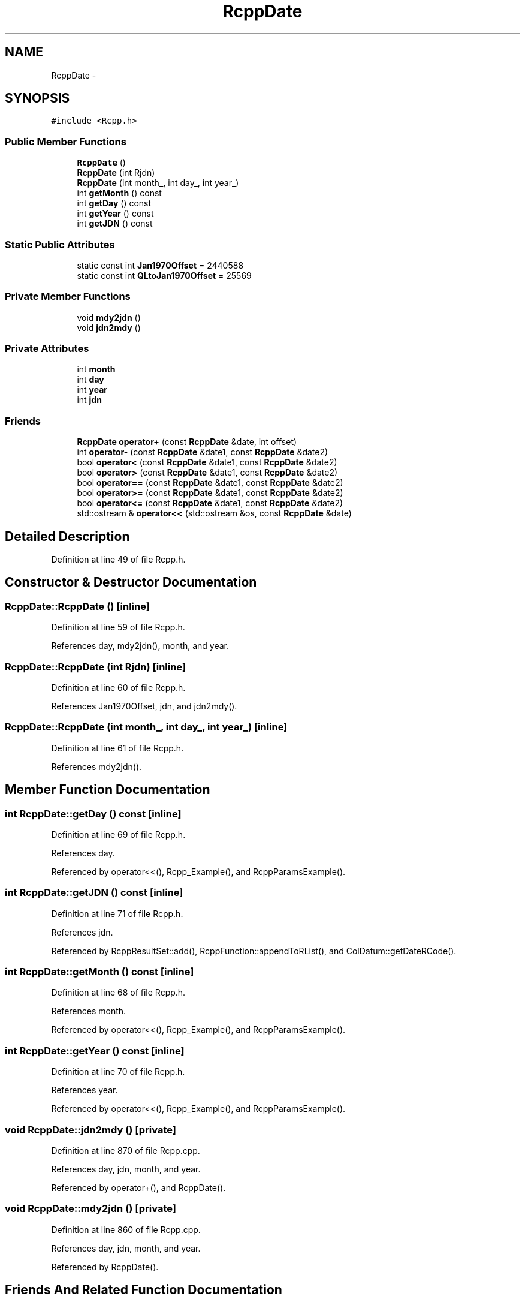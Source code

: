 .TH "RcppDate" 3 "6 Nov 2009" "Rcpp" \" -*- nroff -*-
.ad l
.nh
.SH NAME
RcppDate \- 
.SH SYNOPSIS
.br
.PP
.PP
\fC#include <Rcpp.h>\fP
.SS "Public Member Functions"

.in +1c
.ti -1c
.RI "\fBRcppDate\fP ()"
.br
.ti -1c
.RI "\fBRcppDate\fP (int Rjdn)"
.br
.ti -1c
.RI "\fBRcppDate\fP (int month_, int day_, int year_)"
.br
.ti -1c
.RI "int \fBgetMonth\fP () const "
.br
.ti -1c
.RI "int \fBgetDay\fP () const "
.br
.ti -1c
.RI "int \fBgetYear\fP () const "
.br
.ti -1c
.RI "int \fBgetJDN\fP () const "
.br
.in -1c
.SS "Static Public Attributes"

.in +1c
.ti -1c
.RI "static const int \fBJan1970Offset\fP = 2440588"
.br
.ti -1c
.RI "static const int \fBQLtoJan1970Offset\fP = 25569"
.br
.in -1c
.SS "Private Member Functions"

.in +1c
.ti -1c
.RI "void \fBmdy2jdn\fP ()"
.br
.ti -1c
.RI "void \fBjdn2mdy\fP ()"
.br
.in -1c
.SS "Private Attributes"

.in +1c
.ti -1c
.RI "int \fBmonth\fP"
.br
.ti -1c
.RI "int \fBday\fP"
.br
.ti -1c
.RI "int \fByear\fP"
.br
.ti -1c
.RI "int \fBjdn\fP"
.br
.in -1c
.SS "Friends"

.in +1c
.ti -1c
.RI "\fBRcppDate\fP \fBoperator+\fP (const \fBRcppDate\fP &date, int offset)"
.br
.ti -1c
.RI "int \fBoperator-\fP (const \fBRcppDate\fP &date1, const \fBRcppDate\fP &date2)"
.br
.ti -1c
.RI "bool \fBoperator<\fP (const \fBRcppDate\fP &date1, const \fBRcppDate\fP &date2)"
.br
.ti -1c
.RI "bool \fBoperator>\fP (const \fBRcppDate\fP &date1, const \fBRcppDate\fP &date2)"
.br
.ti -1c
.RI "bool \fBoperator==\fP (const \fBRcppDate\fP &date1, const \fBRcppDate\fP &date2)"
.br
.ti -1c
.RI "bool \fBoperator>=\fP (const \fBRcppDate\fP &date1, const \fBRcppDate\fP &date2)"
.br
.ti -1c
.RI "bool \fBoperator<=\fP (const \fBRcppDate\fP &date1, const \fBRcppDate\fP &date2)"
.br
.ti -1c
.RI "std::ostream & \fBoperator<<\fP (std::ostream &os, const \fBRcppDate\fP &date)"
.br
.in -1c
.SH "Detailed Description"
.PP 
Definition at line 49 of file Rcpp.h.
.SH "Constructor & Destructor Documentation"
.PP 
.SS "RcppDate::RcppDate ()\fC [inline]\fP"
.PP
Definition at line 59 of file Rcpp.h.
.PP
References day, mdy2jdn(), month, and year.
.SS "RcppDate::RcppDate (int Rjdn)\fC [inline]\fP"
.PP
Definition at line 60 of file Rcpp.h.
.PP
References Jan1970Offset, jdn, and jdn2mdy().
.SS "RcppDate::RcppDate (int month_, int day_, int year_)\fC [inline]\fP"
.PP
Definition at line 61 of file Rcpp.h.
.PP
References mdy2jdn().
.SH "Member Function Documentation"
.PP 
.SS "int RcppDate::getDay () const\fC [inline]\fP"
.PP
Definition at line 69 of file Rcpp.h.
.PP
References day.
.PP
Referenced by operator<<(), Rcpp_Example(), and RcppParamsExample().
.SS "int RcppDate::getJDN () const\fC [inline]\fP"
.PP
Definition at line 71 of file Rcpp.h.
.PP
References jdn.
.PP
Referenced by RcppResultSet::add(), RcppFunction::appendToRList(), and ColDatum::getDateRCode().
.SS "int RcppDate::getMonth () const\fC [inline]\fP"
.PP
Definition at line 68 of file Rcpp.h.
.PP
References month.
.PP
Referenced by operator<<(), Rcpp_Example(), and RcppParamsExample().
.SS "int RcppDate::getYear () const\fC [inline]\fP"
.PP
Definition at line 70 of file Rcpp.h.
.PP
References year.
.PP
Referenced by operator<<(), Rcpp_Example(), and RcppParamsExample().
.SS "void RcppDate::jdn2mdy ()\fC [private]\fP"
.PP
Definition at line 870 of file Rcpp.cpp.
.PP
References day, jdn, month, and year.
.PP
Referenced by operator+(), and RcppDate().
.SS "void RcppDate::mdy2jdn ()\fC [private]\fP"
.PP
Definition at line 860 of file Rcpp.cpp.
.PP
References day, jdn, month, and year.
.PP
Referenced by RcppDate().
.SH "Friends And Related Function Documentation"
.PP 
.SS "\fBRcppDate\fP operator+ (const \fBRcppDate\fP & date, int offset)\fC [friend]\fP"
.SS "int operator- (const \fBRcppDate\fP & date1, const \fBRcppDate\fP & date2)\fC [friend]\fP"
.SS "bool operator< (const \fBRcppDate\fP & date1, const \fBRcppDate\fP & date2)\fC [friend]\fP"
.SS "std::ostream& operator<< (std::ostream & os, const \fBRcppDate\fP & date)\fC [friend]\fP"
.SS "bool operator<= (const \fBRcppDate\fP & date1, const \fBRcppDate\fP & date2)\fC [friend]\fP"
.SS "bool operator== (const \fBRcppDate\fP & date1, const \fBRcppDate\fP & date2)\fC [friend]\fP"
.SS "bool operator> (const \fBRcppDate\fP & date1, const \fBRcppDate\fP & date2)\fC [friend]\fP"
.SS "bool operator>= (const \fBRcppDate\fP & date1, const \fBRcppDate\fP & date2)\fC [friend]\fP"
.SH "Member Data Documentation"
.PP 
.SS "int \fBRcppDate::day\fP\fC [private]\fP"
.PP
Definition at line 53 of file Rcpp.h.
.PP
Referenced by getDay(), jdn2mdy(), mdy2jdn(), operator+(), and RcppDate().
.SS "const int \fBRcppDate::Jan1970Offset\fP = 2440588\fC [static]\fP"
.PP
Definition at line 57 of file Rcpp.h.
.PP
Referenced by RcppResultSet::add(), RcppFunction::appendToRList(), ColDatum::getDateRCode(), and RcppDate().
.SS "int \fBRcppDate::jdn\fP\fC [private]\fP"
.PP
Definition at line 54 of file Rcpp.h.
.PP
Referenced by getJDN(), jdn2mdy(), mdy2jdn(), operator+(), operator-(), operator<(), operator<=(), operator==(), operator>(), operator>=(), and RcppDate().
.SS "int \fBRcppDate::month\fP\fC [private]\fP"
.PP
Definition at line 53 of file Rcpp.h.
.PP
Referenced by getMonth(), jdn2mdy(), mdy2jdn(), operator+(), and RcppDate().
.SS "const int \fBRcppDate::QLtoJan1970Offset\fP = 25569\fC [static]\fP"
.PP
Definition at line 58 of file Rcpp.h.
.SS "int \fBRcppDate::year\fP\fC [private]\fP"
.PP
Definition at line 53 of file Rcpp.h.
.PP
Referenced by getYear(), jdn2mdy(), mdy2jdn(), operator+(), and RcppDate().

.SH "Author"
.PP 
Generated automatically by Doxygen for Rcpp from the source code.

